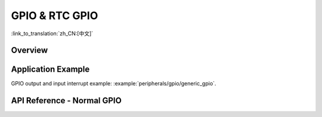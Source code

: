 GPIO & RTC GPIO
===============

:link_to_translation:`zh_CN:[中文]`

Overview
--------

.. only:: esp32

    The {IDF_TARGET_NAME} chip features 34 physical GPIO pins (GPIO0 ~ GPIO19, GPIO21 ~ GPIO23, GPIO25 ~ GPIO27, and GPIO32 ~ GPIO39). Each pin can be used as a general-purpose I/O (except GPIO 34-39 which are input only), or be connected to an internal peripheral signal. Through IO MUX, RTC IO MUX and the GPIO matrix, peripheral input signals can be from any IO pins, and peripheral output signals can be routed to any IO pins. Together these modules provide highly configurable I/O. For more details, see *{IDF_TARGET_NAME} Technical Reference Manual* > *IO MUX and GPIO Matrix (GPIO, IO_MUX)* [`PDF <{IDF_TARGET_TRM_EN_URL}#iomuxgpio>`__].

    The table below provides more information on pin usage, and please note the comments in the table  for GPIOs with restrictions.

    .. list-table::
       :header-rows: 1
       :widths: 8 12 12 20

       * - GPIO
         - Analog Function
         - RTC GPIO
         - Comments

       * - GPIO0
         - ADC2_CH1
         - RTC_GPIO11
         - Strapping pin

       * - GPIO1
         -
         -
         - TXD

       * - GPIO2
         - ADC2_CH2
         - RTC_GPIO12
         - Strapping pin

       * - GPIO3
         -
         -
         - RXD

       * - GPIO4
         - ADC2_CH0
         - RTC_GPIO10
         -

       * - GPIO5
         -
         -
         - Strapping pin

       * - GPIO6
         -
         -
         - SPI0/1

       * - GPIO7
         -
         -
         - SPI0/1

       * - GPIO8
         -
         -
         - SPI0/1

       * - GPIO9
         -
         -
         - SPI0/1

       * - GPIO10
         -
         -
         - SPI0/1

       * - GPIO11
         -
         -
         - SPI0/1

       * - GPIO12
         - ADC2_CH5
         - RTC_GPIO15
         - Strapping pin; JTAG

       * - GPIO13
         - ADC2_CH4
         - RTC_GPIO14
         - JTAG

       * - GPIO14
         - ADC2_CH6
         - RTC_GPIO16
         - JTAG

       * - GPIO15
         - ADC2_CH3
         - RTC_GPIO13
         - Strapping pin; JTAG

       * - GPIO16
         -
         -
         - SPI0/1

       * - GPIO17
         -
         -
         - SPI0/1

       * - GPIO18
         -
         -
         -

       * - GPIO19
         -
         -
         -

       * - GPIO21
         -
         -
         -

       * - GPIO22
         -
         -
         -

       * - GPIO23
         -
         -
         -

       * - GPIO25
         - ADC2_CH8
         - RTC_GPIO6
         -

       * - GPIO26
         - ADC2_CH9
         - RTC_GPIO7
         -

       * - GPIO27
         - ADC2_CH7
         - RTC_GPIO17
         -

       * - GPIO32
         - ADC1_CH4
         - RTC_GPIO9
         -

       * - GPIO33
         - ADC1_CH5
         - RTC_GPIO8
         -

       * - GPIO34
         - ADC1_CH6
         - RTC_GPIO4
         - GPI

       * - GPIO35
         - ADC1_CH7
         - RTC_GPIO5
         - GPI

       * - GPIO36
         - ADC1_CH0
         - RTC_GPIO0
         - GPI

       * - GPIO37
         - ADC1_CH1
         - RTC_GPIO1
         - GPI

       * - GPIO38
         - ADC1_CH2
         - RTC_GPIO2
         - GPI

       * - GPIO39
         - ADC1_CH3
         - RTC_GPIO3
         - GPI

    .. note::

        - Strapping pin: GPIO0, GPIO2, GPIO5, GPIO12 (MTDI), and GPIO15 (MTDO) are strapping pins. For more infomation, please refer to `ESP32 datasheet <https://www.espressif.com/sites/default/files/documentation/esp32_datasheet_en.pdf>`_.
        - SPI0/1: GPIO6-11 and GPIO16-17 are usually connected to the SPI flash and PSRAM integrated on the module and therefore should not be used for other purposes.
        - JTAG: GPIO12-15 are usually used for inline debug.
        - GPI: GPIO34-39 can only be set as input mode and do not have software-enabled pullup or pulldown functions.
        - TXD & RXD are usually used for flashing and debugging.
        - ADC2: ADC2 pins cannot be used when Wi-Fi is used. So, if you are having trouble getting the value from an ADC2 GPIO while using Wi-Fi, you may consider using an ADC1 GPIO instead, which should solve your problem. For more details, please refer to :ref:`Hardware Limitations of ADC Continuous Mode <hardware_limitations_adc_continuous>` and :ref:`Hardware Limitations of ADC Oneshot Mode <hardware_limitations_adc_oneshot>`.
        - Please do not use the interrupt of GPIO36 and GPIO39 when using ADC or Wi-Fi and Bluetooth with sleep mode enabled. Please refer to `ESP32 ECO and Workarounds for Bugs <https://espressif.com/sites/default/files/documentation/eco_and_workarounds_for_bugs_in_esp32_en.pdf>`_ > Section 3.11 for the detailed description of the issue.


.. only:: esp32s2

    The {IDF_TARGET_NAME} chip features 43 physical GPIO pins (GPIO0 ~ GPIO21 and GPIO26 ~ GPIO46). Each pin can be used as a general-purpose I/O, or be connected to an internal peripheral signal. Through IO MUX, RTC IO MUX and the GPIO matrix, peripheral input signals can be from any IO pins, and peripheral output signals can be routed to any IO pins. Together these modules provide highly configurable I/O. For more details, see *{IDF_TARGET_NAME} Technical Reference Manual* > *IO MUX and GPIO Matrix (GPIO, IO_MUX)* [`PDF <{IDF_TARGET_TRM_EN_URL}#iomuxgpio>`__].

    The table below provides more information on pin usage, and please note the comments in the table for GPIOs with restrictions.

    .. list-table::
       :header-rows: 1
       :widths: 8 12 12 20

       * - GPIO
         - Analog Function
         - RTC GPIO
         - Comment

       * - GPIO0
         -
         - RTC_GPIO0
         - Strapping pin

       * - GPIO1
         - ADC1_CH0
         - RTC_GPIO1
         -

       * - GPIO2
         - ADC1_CH1
         - RTC_GPIO2
         -

       * - GPIO3
         - ADC1_CH2
         - RTC_GPIO3
         -

       * - GPIO4
         - ADC1_CH3
         - RTC_GPIO4
         -

       * - GPIO5
         - ADC1_CH4
         - RTC_GPIO5
         -

       * - GPIO6
         - ADC1_CH5
         - RTC_GPIO6
         -

       * - GPIO7
         - ADC1_CH6
         - RTC_GPIO7
         -

       * - GPIO8
         - ADC1_CH7
         - RTC_GPIO8
         -

       * - GPIO9
         - ADC1_CH8
         - RTC_GPIO9
         -

       * - GPIO10
         - ADC1_CH9
         - RTC_GPIO10
         -

       * - GPIO11
         - ADC2_CH0
         - RTC_GPIO11
         -

       * - GPIO12
         - ADC2_CH1
         - RTC_GPIO12
         -

       * - GPIO13
         - ADC2_CH2
         - RTC_GPIO13
         -

       * - GPIO14
         - ADC2_CH3
         - RTC_GPIO14
         -

       * - GPIO15
         - ADC2_CH4
         - RTC_GPIO15
         -

       * - GPIO16
         - ADC2_CH5
         - RTC_GPIO16
         -

       * - GPIO17
         - ADC2_CH6
         - RTC_GPIO17
         -

       * - GPIO18
         - ADC2_CH7
         - RTC_GPIO18
         -

       * - GPIO19
         - ADC2_CH8
         - RTC_GPIO19
         -

       * - GPIO20
         - ADC2_CH9
         - RTC_GPIO20
         -

       * - GPIO21
         -
         - RTC_GPIO21
         -

       * - GPIO26
         -
         -
         - SPI0/1

       * - GPIO27
         -
         -
         - SPI0/1

       * - GPIO28
         -
         -
         - SPI0/1

       * - GPIO29
         -
         -
         - SPI0/1

       * - GPIO30
         -
         -
         - SPI0/1

       * - GPIO31
         -
         -
         - SPI0/1

       * - GPIO32
         -
         -
         - SPI0/1

       * - GPIO33
         -
         -
         -

       * - GPIO34
         -
         -
         -

       * - GPIO35
         -
         -
         -

       * - GPIO36
         -
         -
         -

       * - GPIO37
         -
         -
         -

       * - GPIO38
         -
         -
         -

       * - GPIO39
         -
         -
         - JTAG

       * - GPIO40
         -
         -
         - JTAG

       * - GPIO41
         -
         -
         - JTAG

       * - GPIO42
         -
         -
         - JTAG

       * - GPIO43
         -
         -
         -

       * - GPIO44
         -
         -
         -

       * - GPIO45
         -
         -
         - Strapping pin

       * - GPIO46
         -
         -
         - GPI；Strapping pin

    .. note::

         - Strapping pin: GPIO0, GPIO45 and GPIO46 are strapping pins. For more infomation, please refer to `ESP32-S2 datasheet <https://www.espressif.com/sites/default/files/documentation/esp32-s2_datasheet_en.pdf>`_
         - SPI0/1: GPIO26-32 are usually used for SPI flash and PSRAM and not recommended for other uses.
         - JTAG: GPIO39-42 are usually used for inline debug.
         - GPI: GPIO46 is fixed to pull-down and is input only.


.. only:: esp32c3

    The {IDF_TARGET_NAME} chip features 22 physical GPIO pins (GPIO0 ~ GPIO21). Each pin can be used as a general-purpose I/O, or be connected to an internal peripheral signal. Through GPIO matrix and IO MUX, peripheral input signals can be from any IO pins, and peripheral output signals can be routed to any IO pins. Together these modules provide highly configurable I/O. For more details, see *{IDF_TARGET_NAME} Technical Reference Manual* > *IO MUX and GPIO Matrix (GPIO, IO_MUX)* [`PDF <{IDF_TARGET_TRM_EN_URL}#iomuxgpio>`__].

    The table below provides more information on pin usage, and please note the comments in the table for GPIOs with restrictions.


    .. list-table::
       :header-rows: 1
       :widths: 12 12 22

       * - GPIO
         - Analog Function
         - Comment

       * - GPIO0
         - ADC1_CH0
         - RTC

       * - GPIO1
         - ADC1_CH1
         - RTC

       * - GPIO2
         - ADC1_CH2
         - Strapping pin；RTC

       * - GPIO3
         - ADC1_CH3
         - RTC

       * - GPIO4
         - ADC1_CH4
         - RTC

       * - GPIO5
         - ADC2_CH0
         - RTC

       * - GPIO6
         -
         -

       * - GPIO7
         -
         -

       * - GPIO8
         -
         - Strapping pin

       * - GPIO9
         -
         - Strapping pin

       * - GPIO10
         -
         -

       * - GPIO11
         -
         -

       * - GPIO12
         -
         - SPI0/1

       * - GPIO13
         -
         - SPI0/1

       * - GPIO14
         -
         - SPI0/1

       * - GPIO15
         -
         - SPI0/1

       * - GPIO16
         -
         - SPI0/1

       * - GPIO17
         -
         - SPI0/1

       * - GPIO18
         -
         - USB-JTAG

       * - GPIO19
         -
         - USB-JTAG

       * - GPIO20
         -
         -

       * - GPIO21
         -
         -

    .. note::

        - Strapping pin: GPIO2, GPIO8 and GPIO9 are strapping pins. For more infomation, please refer to `ESP32-C3 datasheet <https://www.espressif.com/sites/default/files/documentation/esp32-c3_datasheet_en.pdf>`_.
        - SPI0/1: GPIO12-17 are usually used for SPI flash and PSRAM and are not recommended for other uses.
        - USB-JTAG: GPIO 18 and 19 are used by USB-JTAG by default. In order to use them as GPIOs, USB-JTAG will be disabled by the drivers.
        - RTC: GPIO0-5 can be used when in Deep-sleep mode.


.. only:: esp32s3

    The {IDF_TARGET_NAME} chip features 45 physical GPIO pins (GPIO0 ~ GPIO21 and GPIO26 ~ GPIO48). Each pin can be used as a general-purpose I/O, or be connected to an internal peripheral signal. Through GPIO matrix, IO MUX, and RTC IO MUX, peripheral input signals can be from any GPIO pin, and peripheral output signals can be routed to any GPIO pin. Together these modules provide highly configurable I/O. For more details, see *{IDF_TARGET_NAME} Technical Reference Manual* > *IO MUX and GPIO Matrix (GPIO, IO_MUX)* [`PDF <{IDF_TARGET_TRM_EN_URL}#iomuxgpio>`__].

    The table below provides more information on pin usage, and please note the comments in the table for GPIOs with restrictions.

    .. list-table::
       :header-rows: 1
       :widths: 8 12 12 20

       * - GPIO
         - Analog Function
         - RTC GPIO
         - Comment

       * - GPIO0
         -
         - RTC_GPIO0
         - Strapping pin

       * - GPIO1
         - ADC1_CH0
         - RTC_GPIO1
         -

       * - GPIO2
         - ADC1_CH1
         - RTC_GPIO2
         -

       * - GPIO3
         - ADC1_CH2
         - RTC_GPIO3
         - Strapping pin

       * - GPIO4
         - ADC1_CH3
         - RTC_GPIO4
         -

       * - GPIO5
         - ADC1_CH4
         - RTC_GPIO5
         -

       * - GPIO6
         - ADC1_CH5
         - RTC_GPIO6
         -

       * - GPIO7
         - ADC1_CH6
         - RTC_GPIO7
         -

       * - GPIO8
         - ADC1_CH7
         - RTC_GPIO8
         -

       * - GPIO9
         - ADC1_CH8
         - RTC_GPIO9
         -

       * - GPIO10
         - ADC1_CH9
         - RTC_GPIO10
         -

       * - GPIO11
         - ADC2_CH0
         - RTC_GPIO11
         -

       * - GPIO12
         - ADC2_CH1
         - RTC_GPIO12
         -

       * - GPIO13
         - ADC2_CH2
         - RTC_GPIO13
         -

       * - GPIO14
         - ADC2_CH3
         - RTC_GPIO14
         -

       * - GPIO15
         - ADC2_CH4
         - RTC_GPIO15
         -

       * - GPIO16
         - ADC2_CH5
         - RTC_GPIO16
         -

       * - GPIO17
         - ADC2_CH6
         - RTC_GPIO17
         -

       * - GPIO18
         - ADC2_CH7
         - RTC_GPIO18
         -

       * - GPIO19
         - ADC2_CH8
         - RTC_GPIO19
         - USB-JTAG

       * - GPIO20
         - ADC2_CH9
         - RTC_GPIO20
         - USB-JTAG

       * - GPIO21
         -
         - RTC_GPIO21
         -

       * - GPIO26
         -
         -
         - SPI0/1

       * - GPIO27
         -
         -
         - SPI0/1

       * - GPIO28
         -
         -
         - SPI0/1

       * - GPIO29
         -
         -
         - SPI0/1

       * - GPIO30
         -
         -
         - SPI0/1

       * - GPIO31
         -
         -
         - SPI0/1

       * - GPIO32
         -
         -
         - SPI0/1

       * - GPIO33
         -
         -
         - SPI0/1

       * - GPIO34
         -
         -
         - SPI0/1

       * - GPIO35
         -
         -
         - SPI0/1

       * - GPIO36
         -
         -
         - SPI0/1

       * - GPIO37
         -
         -
         - SPI0/1

       * - GPIO38
         -
         -
         -

       * - GPIO39
         -
         -
         -

       * - GPIO40
         -
         -
         -

       * - GPIO41
         -
         -
         -

       * - GPIO42
         -
         -
         -

       * - GPIO43
         -
         -
         -

       * - GPIO44
         -
         -
         -

       * - GPIO45
         -
         -
         - Strapping pin

       * - GPIO46
         -
         -
         - Strapping pin

       * - GPIO47
         -
         -
         -

       * - GPIO48
         -
         -
         -

    .. Note::

        - Strapping pin: GPIO0, GPIO3, GPIO45 and GPIO46 are strapping pins. For more infomation, please refer to `ESP32-S3 datasheet <https://www.espressif.com/sites/default/files/documentation/esp32-s3_datasheet_en.pdf>`_.
        - SPI0/1: GPIO26-32 are usually used for SPI flash and PSRAM and not recommended for other uses. When using Octal Flash or Octal PSRAM or both, GPIO33~37 are connected to SPIIO4 ~ SPIIO7 and SPIDQS. Therefore, on boards embedded with ESP32-S3R8 / ESP32-S3R8V chip, GPIO33~37 are also not recommended for other uses.
        - USB-JTAG: GPIO 19 and 20 are used by USB-JTAG by default. In order to use them as GPIOs, USB-JTAG will be disabled by the drivers.

.. only:: esp32c2

    The {IDF_TARGET_NAME} chip features 21 physical GPIO pins (GPIO0 ~ GPIO20). For chip variants with an SiP flash built in, GPIO11 ~ GPIO17 are dedicated to connecting the SiP flash; therefore, only 14 GPIO pins are available.

    Each pin can be used as a general-purpose I/O, or to be connected to an internal peripheral signal. Through GPIO matrix and IO MUX, peripheral input signals can be from any IO pins, and peripheral output signals can be routed to any IO pins. Together these modules provide highly configurable I/O. For more details, see *{IDF_TARGET_NAME} Technical Reference Manual* > *IO MUX and GPIO Matrix (GPIO, IO_MUX)* [`PDF <{IDF_TARGET_TRM_EN_URL}#iomuxgpio>`__].

    The table below provides more information on pin usage, and please note the comments in the table for GPIOs with restrictions.

    .. list-table::
       :header-rows: 1
       :widths: 12 12 22

       * - GPIO
         - Analog Function
         - Comment

       * - GPIO0
         - ADC1_CH0
         - RTC

       * - GPIO1
         - ADC1_CH1
         - RTC

       * - GPIO2
         - ADC1_CH2
         - RTC

       * - GPIO3
         - ADC1_CH3
         - RTC

       * - GPIO4
         - ADC1_CH4
         - RTC

       * - GPIO5
         -
         - RTC

       * - GPIO6
         -
         -

       * - GPIO7
         -
         -

       * - GPIO8
         -
         - Strapping pin

       * - GPIO9
         -
         - Strapping pin

       * - GPIO10
         -
         -

       * - GPIO11
         -
         -

       * - GPIO12
         -
         - SPI0/1

       * - GPIO13
         -
         - SPI0/1

       * - GPIO14
         -
         - SPI0/1

       * - GPIO15
         -
         - SPI0/1

       * - GPIO16
         -
         - SPI0/1

       * - GPIO17
         -
         - SPI0/1

       * - GPIO18
         -
         -

       * - GPIO19
         -
         -

       * - GPIO20
         -
         -

    .. note::

        - Strapping pin: GPIO8 and GPIO9 are strapping pins. For more infomation, please refer to `ESP8684 datasheet <https://www.espressif.com/sites/default/files/documentation/esp8684_datasheet_en.pdf>`_.
        - SPI0/1: GPIO12-17 are usually used for SPI flash and not recommended for other uses.
        - RTC: GPIO0-5 can be used when in Deep-sleep mode.


.. only:: SOC_RTCIO_INPUT_OUTPUT_SUPPORTED

    There is also separate "RTC GPIO" support, which functions when GPIOs are routed to the "RTC" low-power and analog subsystem. These pin functions can be used when:

    .. list::

        - In Deep-sleep mode
        :SOC_ULP_SUPPORTED: - The :doc:`Ultra Low Power co-processor <../../api-reference/system/ulp>` is running
        - Analog functions such as ADC/DAC/etc are in use.

Application Example
-------------------

GPIO output and input interrupt example: :example:`peripherals/gpio/generic_gpio`.

API Reference - Normal GPIO
---------------------------

.. include-build-file:: inc/gpio.inc
.. include-build-file:: inc/gpio_types.inc


.. only:: SOC_RTCIO_INPUT_OUTPUT_SUPPORTED

    API Reference - RTC GPIO
    ------------------------

    .. include-build-file:: inc/rtc_io.inc
    .. include-build-file:: inc/rtc_io_types.inc
